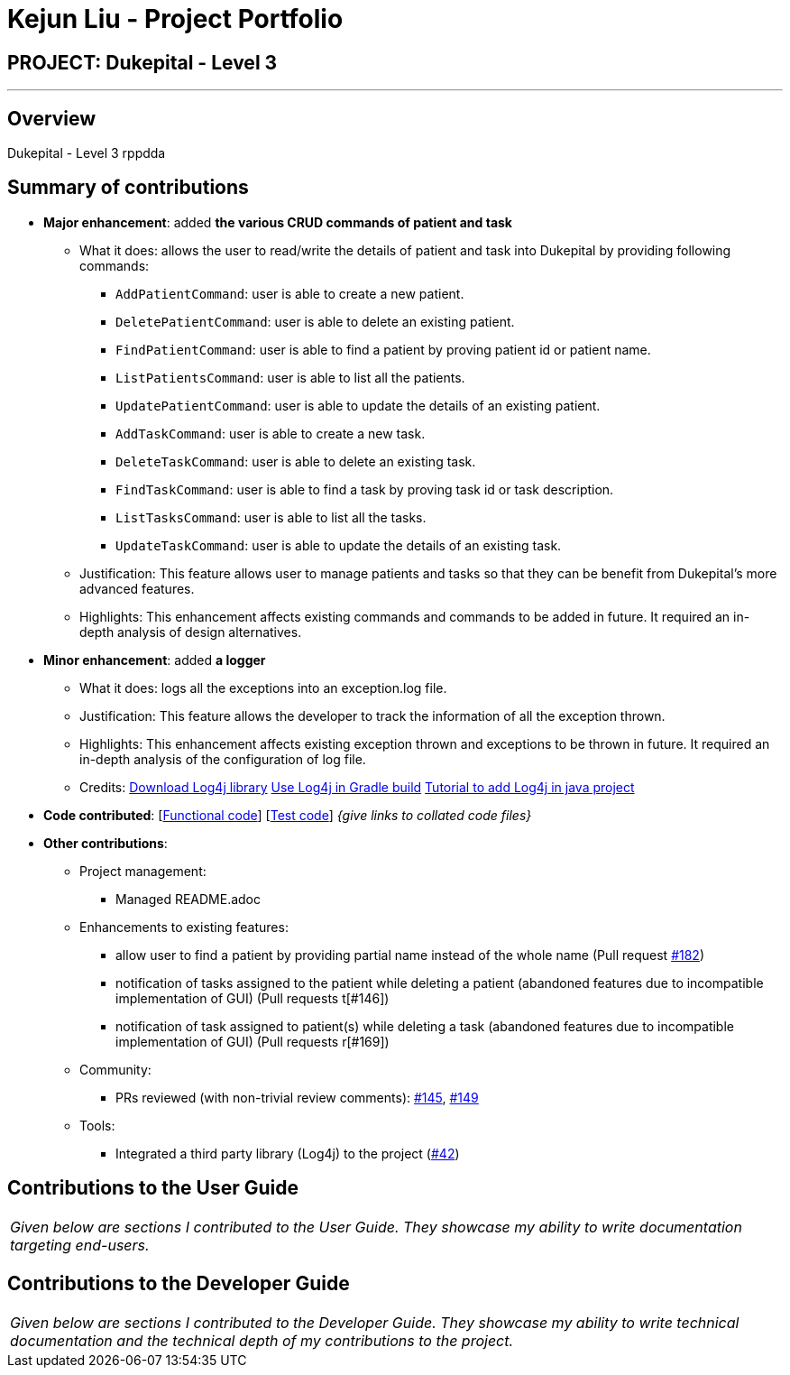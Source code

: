 = Kejun Liu - Project Portfolio
:site-section: AboutUs
:imagesDir: ../images
:stylesDir: ../stylesheets

== PROJECT: Dukepital - Level 3

---

== Overview

Dukepital - Level 3 rppdda

== Summary of contributions

* *Major enhancement*: added *the various CRUD commands of patient and task*
** What it does: allows the user to read/write the details of patient and task into Dukepital by providing following commands:
*** `AddPatientCommand`: user is able to create a new patient.
*** `DeletePatientCommand`: user is able to delete an existing patient.
*** `FindPatientCommand`: user is able to find a patient by proving patient id or patient name.
*** `ListPatientsCommand`: user is able to list all the patients.
*** `UpdatePatientCommand`: user is able to update the details of an existing patient.
*** `AddTaskCommand`: user is able to create a new task.
*** `DeleteTaskCommand`: user is able to delete an existing task.
*** `FindTaskCommand`: user is able to find a task by proving task id or task description.
*** `ListTasksCommand`: user is able to list all the tasks.
*** `UpdateTaskCommand`: user is able to update the details of an existing task.
** Justification: This feature allows user to manage patients and tasks so that they can be benefit from Dukepital's more advanced features.
** Highlights: This enhancement affects existing commands and commands to be added in future. It required an in-depth analysis of design alternatives.

* *Minor enhancement*: added *a logger*
** What it does: logs all the exceptions into an exception.log file.
** Justification: This feature allows the developer to track the information of all the exception thrown.
** Highlights: This enhancement affects existing exception thrown and exceptions to be thrown in future. It required an in-depth analysis of the configuration of log file.
** Credits: http://logging.apache.org/log4j/2.x/download.html[Download Log4j library] http://logging.apache.org/log4j/2.x/maven-artifacts.html[Use Log4j in Gradle build] https://www.youtube.com/watch?v=rbuR9Q_55h4[Tutorial to add Log4j in java project]

* *Code contributed*: [https://github.com[Functional code]] [https://github.com[Test code]] _{give links to collated code files}_

* *Other contributions*:

** Project management:
*** Managed README.adoc
** Enhancements to existing features:
*** allow user to find a patient by providing partial name instead of the whole name (Pull request https://github.com/AY1920S1-CS2113-T13-2/main/pull/182[#182])
*** notification of tasks assigned to the patient while deleting a patient (abandoned features due to incompatible implementation of GUI) (Pull requests t[#146])
*** notification of task assigned to patient(s) while deleting a task (abandoned features due to incompatible implementation of GUI) (Pull requests r[#169])

** Community:
*** PRs reviewed (with non-trivial review comments): https://github.com/AY1920S1-CS2113-T13-2/main/pull/145[#145], https://github.com/AY1920S1-CS2113-T13-2/main/pull/149[#149]
** Tools:
*** Integrated a third party library (Log4j) to the project (https://github.com[#42])


== Contributions to the User Guide


|===
|_Given below are sections I contributed to the User Guide. They showcase my ability to write documentation targeting end-users._
|===



== Contributions to the Developer Guide

|===
|_Given below are sections I contributed to the Developer Guide. They showcase my ability to write technical documentation and the technical depth of my contributions to the project._
|===


